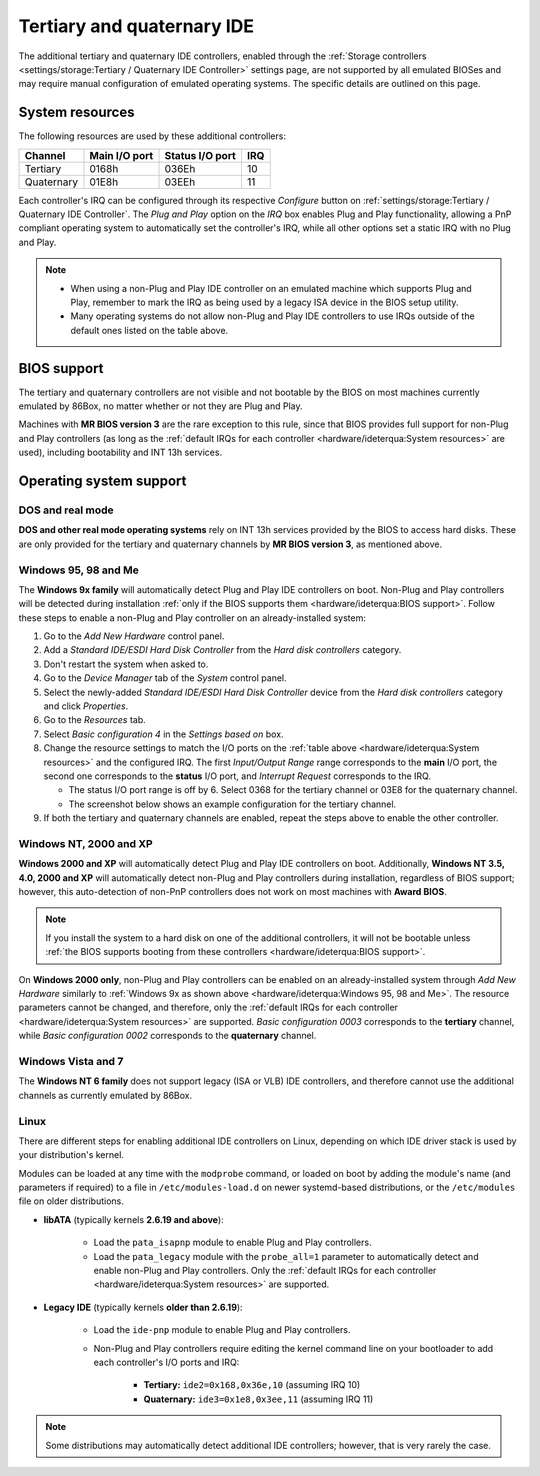 Tertiary and quaternary IDE
===========================

The additional tertiary and quaternary IDE controllers, enabled through the :ref:`Storage controllers <settings/storage:Tertiary / Quaternary IDE Controller>` settings page, are not supported by all emulated BIOSes and may require manual configuration of emulated operating systems. The specific details are outlined on this page.

System resources
----------------

The following resources are used by these additional controllers:

+----------+-------------+---------------+---+
|Channel   |Main I/O port|Status I/O port|IRQ|
+==========+=============+===============+===+
|Tertiary  |0168h        |036Eh          |10 |
+----------+-------------+---------------+---+
|Quaternary|01E8h        |03EEh          |11 |
+----------+-------------+---------------+---+

Each controller's IRQ can be configured through its respective *Configure* button on :ref:`settings/storage:Tertiary / Quaternary IDE Controller`. The *Plug and Play* option on the *IRQ* box enables Plug and Play functionality, allowing a PnP compliant operating system to automatically set the controller's IRQ, while all other options set a static IRQ with no Plug and Play.

.. note:: * When using a non-Plug and Play IDE controller on an emulated machine which supports Plug and Play, remember to mark the IRQ as being used by a legacy ISA device in the BIOS setup utility.
          * Many operating systems do not allow non-Plug and Play IDE controllers to use IRQs outside of the default ones listed on the table above.

BIOS support
------------

The tertiary and quaternary controllers are not visible and not bootable by the BIOS on most machines currently emulated by 86Box, no matter whether or not they are Plug and Play.

Machines with **MR BIOS version 3** are the rare exception to this rule, since that BIOS provides full support for non-Plug and Play controllers (as long as the :ref:`default IRQs for each controller <hardware/ideterqua:System resources>` are used), including bootability and INT 13h services.

Operating system support
------------------------

DOS and real mode
^^^^^^^^^^^^^^^^^

**DOS and other real mode operating systems** rely on INT 13h services provided by the BIOS to access hard disks. These are only provided for the tertiary and quaternary channels by **MR BIOS version 3**, as mentioned above.

Windows 95, 98 and Me
^^^^^^^^^^^^^^^^^^^^^

The **Windows 9x family** will automatically detect Plug and Play IDE controllers on boot. Non-Plug and Play controllers will be detected during installation :ref:`only if the BIOS supports them <hardware/ideterqua:BIOS support>`. Follow these steps to enable a non-Plug and Play controller on an already-installed system:

1. Go to the *Add New Hardware* control panel.
2. Add a *Standard IDE/ESDI Hard Disk Controller* from the *Hard disk controllers* category.
3. Don't restart the system when asked to.
4. Go to the *Device Manager* tab of the *System* control panel.
5. Select the newly-added *Standard IDE/ESDI Hard Disk Controller* device from the *Hard disk controllers* category and click *Properties*.
6. Go to the *Resources* tab.
7. Select *Basic configuration 4* in the *Settings based on* box.
8. Change the resource settings to match the I/O ports on the :ref:`table above <hardware/ideterqua:System resources>` and the configured IRQ. The first *Input/Output Range* range corresponds to the **main** I/O port, the second one corresponds to the **status** I/O port, and *Interrupt Request* corresponds to the IRQ.

   * The status I/O port range is off by 6. Select 0368 for the tertiary channel or 03E8 for the quaternary channel.
   * The screenshot below shows an example configuration for the tertiary channel.

9. If both the tertiary and quaternary channels are enabled, repeat the steps above to enable the other controller.

.. image:: images/ideterqua_win98.png
   :align: center

Windows NT, 2000 and XP
^^^^^^^^^^^^^^^^^^^^^^^

**Windows 2000 and XP** will automatically detect Plug and Play IDE controllers on boot. Additionally, **Windows NT 3.5, 4.0, 2000 and XP** will automatically detect non-Plug and Play controllers during installation, regardless of BIOS support; however, this auto-detection of non-PnP controllers does not work on most machines with **Award BIOS**.

.. note:: If you install the system to a hard disk on one of the additional controllers, it will not be bootable unless :ref:`the BIOS supports booting from these controllers <hardware/ideterqua:BIOS support>`.

On **Windows 2000 only**, non-Plug and Play controllers can be enabled on an already-installed system through *Add New Hardware* similarly to :ref:`Windows 9x as shown above <hardware/ideterqua:Windows 95, 98 and Me>`. The resource parameters cannot be changed, and therefore, only the :ref:`default IRQs for each controller <hardware/ideterqua:System resources>` are supported. *Basic configuration 0003* corresponds to the **tertiary** channel, while *Basic configuration 0002* corresponds to the **quaternary** channel.

Windows Vista and 7
^^^^^^^^^^^^^^^^^^^

The **Windows NT 6 family** does not support legacy (ISA or VLB) IDE controllers, and therefore cannot use the additional channels as currently emulated by 86Box.

Linux
^^^^^

There are different steps for enabling additional IDE controllers on Linux, depending on which IDE driver stack is used by your distribution's kernel.

Modules can be loaded at any time with the ``modprobe`` command, or loaded on boot by adding the module's name (and parameters if required) to a file in ``/etc/modules-load.d`` on newer systemd-based distributions, or the ``/etc/modules`` file on older distributions.

* **libATA** (typically kernels **2.6.19 and above**):

   * Load the ``pata_isapnp`` module to enable Plug and Play controllers.
   * Load the ``pata_legacy`` module with the ``probe_all=1`` parameter to automatically detect and enable non-Plug and Play controllers. Only the :ref:`default IRQs for each controller <hardware/ideterqua:System resources>` are supported.

* **Legacy IDE** (typically kernels **older than 2.6.19**):

   * Load the ``ide-pnp`` module to enable Plug and Play controllers.
   * Non-Plug and Play controllers require editing the kernel command line on your bootloader to add each controller's I/O ports and IRQ:

      * **Tertiary:** ``ide2=0x168,0x36e,10`` (assuming IRQ 10)
      * **Quaternary:** ``ide3=0x1e8,0x3ee,11`` (assuming IRQ 11)

.. note:: Some distributions may automatically detect additional IDE controllers; however, that is very rarely the case.
